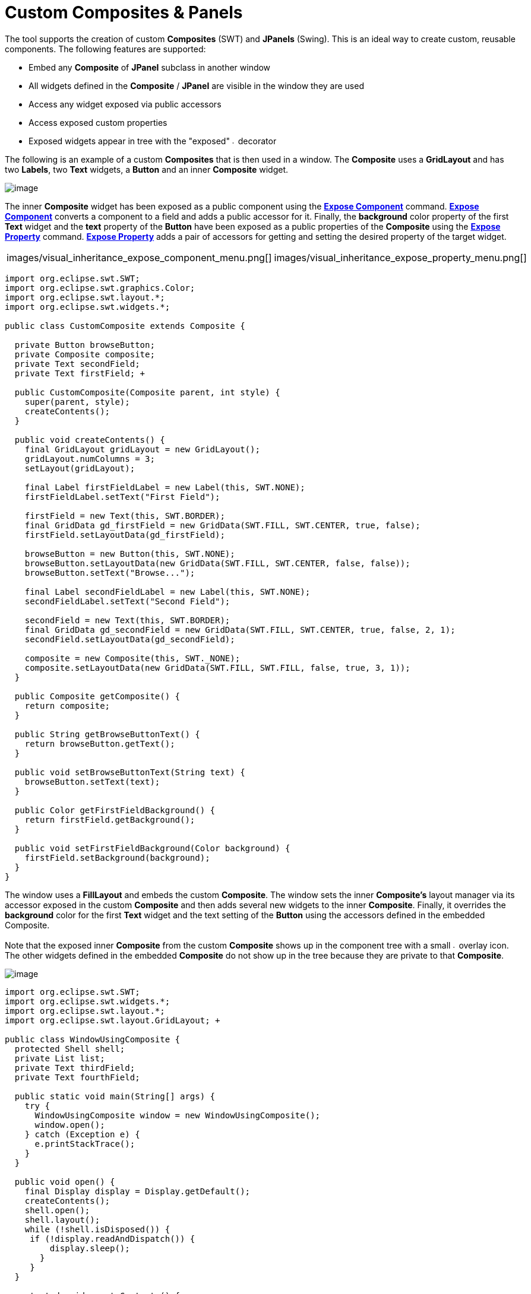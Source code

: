 = Custom Composites & Panels

The tool supports the creation of custom *Composites* (SWT) and
*JPanels* (Swing). This is an ideal way to create custom, reusable
components. The following features are supported:

* Embed any *Composite* of *JPanel* subclass in another window
* All widgets defined in the *Composite* / *JPanel* are visible in the
window they are used
* Access any widget exposed via public accessors
* Access exposed custom properties
* Exposed widgets appear in tree with the "exposed"
image:../userinterface/images/exposed_decorator.gif[image,width=6,height=6]
decorator

The following is an example of a custom *Composites* that is then used
in a window. The *Composite* uses a *GridLayout* and has two *Labels*,
two *Text* widgets, a *Button* and an inner *Composite* widget.

image:images/custom_composite.png[image]

The inner *Composite* widget has been exposed as a public component
using the *xref:../userinterface/context_menu.adoc[Expose Component]*
command. *xref:../userinterface/context_menu.adoc[Expose Component]*
converts a component to a field and adds a public accessor for it.
Finally, the *background* color property of the first *Text* widget and
the *text* property of the *Button* have been exposed as a public
properties of the *Composite* using the
*xref:../userinterface/property_pane_context_menu.adoc[Expose Property]*
command. *xref:../userinterface/property_pane_context_menu.adoc[Expose
Property]* adds a pair of accessors for getting and setting the desired
property of the target widget.

[cols="a,a"]
|===
| images/visual_inheritance_expose_component_menu.png[]
| images/visual_inheritance_expose_property_menu.png[]
|===

[source,java]
----
import org.eclipse.swt.SWT;
import org.eclipse.swt.graphics.Color;
import org.eclipse.swt.layout.*;
import org.eclipse.swt.widgets.*;

public class CustomComposite extends Composite {

  private Button browseButton;
  private Composite composite;
  private Text secondField;
  private Text firstField; +
 
  public CustomComposite(Composite parent, int style) {
    super(parent, style);
    createContents();
  }
 
  public void createContents() {
    final GridLayout gridLayout = new GridLayout();
    gridLayout.numColumns = 3;
    setLayout(gridLayout);

    final Label firstFieldLabel = new Label(this, SWT.NONE);
    firstFieldLabel.setText("First Field");

    firstField = new Text(this, SWT.BORDER);
    final GridData gd_firstField = new GridData(SWT.FILL, SWT.CENTER, true, false);
    firstField.setLayoutData(gd_firstField);

    browseButton = new Button(this, SWT.NONE);
    browseButton.setLayoutData(new GridData(SWT.FILL, SWT.CENTER, false, false));
    browseButton.setText("Browse...");

    final Label secondFieldLabel = new Label(this, SWT.NONE);
    secondFieldLabel.setText("Second Field");

    secondField = new Text(this, SWT.BORDER);
    final GridData gd_secondField = new GridData(SWT.FILL, SWT.CENTER, true, false, 2, 1);
    secondField.setLayoutData(gd_secondField);

    composite = new Composite(this, SWT._NONE);
    composite.setLayoutData(new GridData(SWT.FILL, SWT.FILL, false, true, 3, 1));
  }

  public Composite getComposite() {
    return composite;
  }
 
  public String getBrowseButtonText() {
    return browseButton.getText();
  }

  public void setBrowseButtonText(String text) {
    browseButton.setText(text);
  }

  public Color getFirstFieldBackground() {
    return firstField.getBackground();
  }

  public void setFirstFieldBackground(Color background) {
    firstField.setBackground(background);
  }
}
----

The window uses a *FillLayout* and embeds the custom *Composite*. The
window sets the inner *Composite's* layout manager via its accessor
exposed in the custom *Composite* and then adds several new widgets to
the inner *Composite*. Finally, it overrides the *background* color for
the first *Text* widget and the text setting of the *Button* using the
accessors defined in the embedded Composite. +
 +
Note that the exposed inner *Composite* from the custom *Composite*
shows up in the component tree with a small
image:../userinterface/images/exposed_decorator.gif[image,width=6,height=6]
overlay icon. The other widgets defined in the embedded *Composite* do
not show up in the tree because they are private to that *Composite*.

image:images/custom_composite_used.png[image]

[source,java]
----
import org.eclipse.swt.SWT;
import org.eclipse.swt.widgets.*;
import org.eclipse.swt.layout.*;
import org.eclipse.swt.layout.GridLayout; +

public class WindowUsingComposite {
  protected Shell shell;
  private List list;
  private Text thirdField;
  private Text fourthField;
  
  public static void main(String[] args) {
    try {
      WindowUsingComposite window = new WindowUsingComposite();
      window.open();
    } catch (Exception e) {
      e.printStackTrace();
    }
  }

  public void open() {
    final Display display = Display.getDefault();
    createContents();
    shell.open();
    shell.layout();
    while (!shell.isDisposed()) {
     if (!display.readAndDispatch()) {
         display.sleep();
       }
     }
  }

  protected void createContents() {
    shell = new Shell(SWT.SHELL_TRIM);
    shell.setLayout(*new* FillLayout(SWT.HORIZONTAL));
    shell.setSize(450, 384);
    shell.setText("Window Using Composite");

    CustomComposite customComposite = new CustomComposite(shell,SWT.NONE);

    customComposite.setBrowseButtonText("Find...");
    customComposite.setFirstFieldBackground(shell.getDisplay().getSystemColor(SWT.COLOR_YELLOW));

    final GridLayout gridLayout = new GridLayout();
    gridLayout.numColumns = 2;
    customComposite.getComposite().setLayout(gridLayout);

    final Label thirdFieldLabel = new Label(customComposite.getComposite(), SWT.NONE);
    thirdFieldLabel.setText("Third Field");

    thirdField = new Text(customComposite.getComposite(), SWT.BORDER);
    final* GridData gd_thirdField = new GridData(SWT.FILL, SWT.CENTER, true, false);
    thirdField.setLayoutData(gd_thirdField);

    final Label fourthFieldLabel = new Label(customComposite.getComposite(), SWT.NONE);
    fourthFieldLabel.setText("Fourth Field");

    fourthField = new Text(customComposite.getComposite(), SWT.BORDER);
    final GridData gd_fourthField = new GridData(SWT.FILL,SWT.CENTER, true, false);
    fourthField.setLayoutData(gd_fourthField);

    list = new List(customComposite.getComposite(), SWT.BORDER);
    list.setItems(new String[] {"First Item", "Second Item"});
    list.setLayoutData(new GridData(SWT.FILL, SWT.FILL, false,true, 2, 1));
  }
}
----
